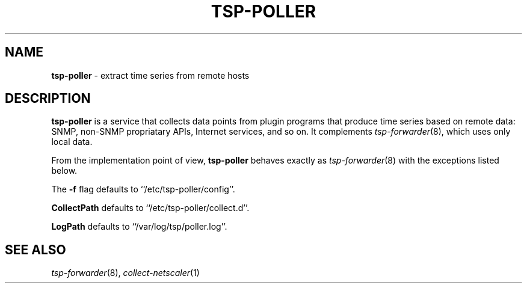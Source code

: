 ." Copyright 2014 The Sporting Exchange Limited. All rights reserved.
." Use of this source code is governed by a free license that can be
." found in the LICENSE file.
.TH TSP-POLLER 8
.SH NAME
.B tsp-poller
- extract time series from remote hosts
.P
.SH DESCRIPTION
.B tsp-poller
is a service that collects data points from plugin programs that produce time
series based on remote data: SNMP, non-SNMP propriatary APIs, Internet services,
and so on. It complements
.IR tsp-forwarder (8) "" ,
which uses only local data.
.P
From the implementation point of view,
.B tsp-poller
behaves exactly as
.IR tsp-forwarder (8)
with the exceptions listed below.
.P
The
.B -f
flag defaults to ``/etc/tsp-poller/config''.
.P
.B CollectPath
defaults to ``/etc/tsp-poller/collect.d''.
.P
.B LogPath
defaults to ``/var/log/tsp/poller.log''.
.P
.SH SEE ALSO
.IR tsp-forwarder (8) "" ,
.IR collect-netscaler (1)
